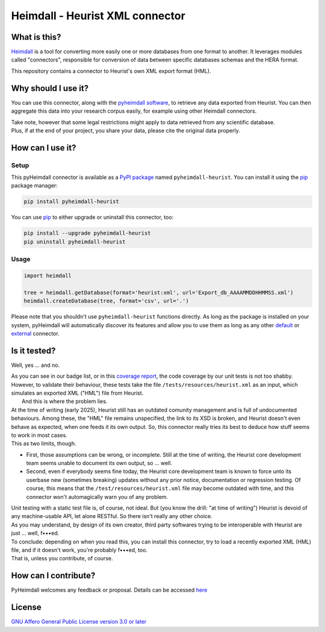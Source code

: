 ################################
Heimdall - Heurist XML connector
################################

.. image:: https://img.shields.io/badge/license-AGPL3.0-informational?logo=gnu&color=success
   :target: https://www.gnu.org/licenses/agpl-3.0.html
.. image:: https://www.repostatus.org/badges/latest/unsupported.svg
   :target: https://www.repostatus.org/#project-statuses
.. image:: https://img.shields.io/badge/documentation-api-green
   :target: https://datasphere.readthedocs.io/projects/heimdall/
.. image:: https://gitlab.huma-num.fr/datasphere/heimdall/connectors/heurist/badges/main/pipeline.svg
   :target: https://gitlab.huma-num.fr/datasphere/heimdall/connectors/heurist/pipelines/latest
.. image:: https://gitlab.huma-num.fr/datasphere/heimdall/connectors/heurist/badges/main/coverage.svg
   :target: https://datasphere.gitpages.huma-num.fr/heimdall/connectors/heurist/coverage/index.html

*************
What is this?
*************

`Heimdall <https://datasphere.readthedocs.io/projects/heimdall/>`_ is a tool for converting more easily one or more databases from one format to another.
It leverages modules called "connectors", responsible for conversion of data between specific databases schemas and the HERA format.

This repository contains a connector to Heurist's own XML export format (HML).

********************
Why should I use it?
********************

You can use this connector, along with the `pyheimdall software <https://gitlab.huma-num.fr/datasphere/heimdall/python>`_, to retrieve any data exported from Heurist.
You can then aggregate this data into your research corpus easily, for example using other Heimdall connectors.

| Take note, however that some legal restrictions might apply to data retrieved from any scientific database.
| Plus, if at the end of your project, you share your data, please cite the original data properly.

*****************
How can I use it?
*****************

Setup
=====

This pyHeimdall connector is available as a `PyPI package <https://pypi.org/project/pyheimdall-heurist/>`_ named ``pyheimdall-heurist``.
You can install it using the `pip <https://pip.pypa.io/en/stable/>`_ package manager:

.. code-block:: bash

   pip install pyheimdall-heurist

You can use `pip <https://pip.pypa.io/en/stable/>`_ to either upgrade or uninstall this connector, too:

.. code-block:: bash

   pip install --upgrade pyheimdall-heurist
   pip uninstall pyheimdall-heurist



Usage
=====

.. code-block:: python

   import heimdall

   tree = heimdall.getDatabase(format='heurist:xml', url='Export_db_AAAAMMDDHHMMSS.xml')
   heimdall.createDatabase(tree, format='csv', url='.')

Please note that you shouldn't use ``pyheimdall-heurist`` functions directly.
As long as the package is installed on your system, pyHeimdall will automatically discover its features and allow you to use them as long as any other `default <https://gitlab.huma-num.fr/datasphere/heimdall/python/-/tree/main/src/heimdall/connectors>`_ or `external <https://gitlab.huma-num.fr/datasphere/heimdall/connectors>`_ connector.

*************
Is it tested?
*************

Well, yes … and no.

| As you can see in our badge list, or in this `coverage report <https://datasphere.gitpages.huma-num.fr/heimdall/connectors/heurist/coverage/index.html>`_, the code coverage by our unit tests is not too shabby.
  However, to validate their behaviour, these tests take the file ``/tests/resources/heurist.xml`` as an input, which simulates an exported XML ("HML") file from Heurist.
|  And this is where the problem lies.
| At the time of writing (early 2025), Heurist still has an outdated comunity management and is full of undocumented behaviours.
  Among these, the "HML" file remains unspecified, the link to its XSD is broken, and Heurist doesn't even behave as expected, when one feeds it its own output.
  So, this connector really tries its best to deduce how stuff seems to work in most cases.
| This as two limits, though.

* First, those assumptions can be wrong, or incomplete.
  Still at the time of writing, the Heurist core development team seems unable to document its own output, so … well.
* Second, even if everybody seems fine today, the Heurist core development team is known to force unto its userbase new (sometimes breaking) updates without any prior notice, documentation or regression testing.
  Of course, this means that the ``/test/resources/heurist.xml`` file may become outdated with time, and this connector won't automagically warn you of any problem.

| Unit testing with a static test file is, of course, not ideal.
  But (you know the drill: "at time of writing") Heurist is devoid of any machine-usable API, let alone RESTful.
  So there isn't really any other choice.
| As you may understand, by design of its own creator, third party softwares trying to be interoperable with Heurist are just … well, f•••ed.

| To conclude: depending on when you read this, you can install this connector, try to load a recently exported XML (HML) file, and if it doesn't work, you're probably f•••ed, too.
| That is, unless you contribute, of course.

*********************
How can I contribute?
*********************

PyHeimdall welcomes any feedback or proposal.
Details can be accessed `here <https://gitlab.huma-num.fr/datasphere/heimdall/python/-/blob/main/CONTRIBUTING.rst>`_

*******
License
*******

`GNU Affero General Public License version 3.0 or later <https://choosealicense.com/licenses/agpl/>`_
